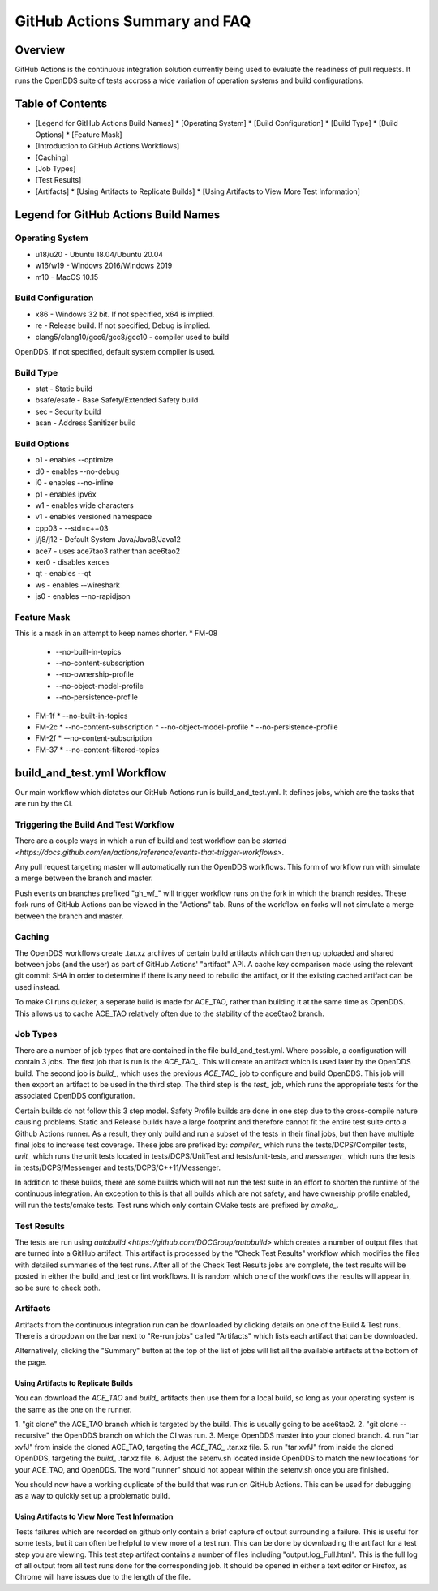 ##############################
GitHub Actions Summary and FAQ
##############################

********
Overview
********

GitHub Actions is the continuous integration solution currently being
used to evaluate the readiness of pull requests. It runs the OpenDDS suite of
tests accross a wide variation of operation systems and build configurations.

*****************
Table of Contents
*****************

* [Legend for GitHub Actions Build Names]
  * [Operating System]
  * [Build Configuration]
  * [Build Type]
  * [Build Options]
  * [Feature Mask]
* [Introduction to GitHub Actions Workflows]
* [Caching]
* [Job Types]
* [Test Results]
* [Artifacts]
  * [Using Artifacts to Replicate Builds]
  * [Using Artifacts to View More Test Information]

*************************************
Legend for GitHub Actions Build Names
*************************************

Operating System
================

* u18/u20 - Ubuntu 18.04/Ubuntu 20.04
* w16/w19 - Windows 2016/Windows 2019
* m10 - MacOS 10.15

Build Configuration
===================

* x86 - Windows 32 bit. If not specified, x64 is implied.
* re - Release build.  If not specified, Debug is implied.
* clang5/clang10/gcc6/gcc8/gcc10 - compiler used to build
OpenDDS. If not specified, default system compiler is used.

Build Type
==========

* stat - Static build
* bsafe/esafe - Base Safety/Extended Safety build
* sec - Security build
* asan - Address Sanitizer build

Build Options
=============

* o1 - enables --optimize
* d0 - enables --no-debug
* i0 - enables --no-inline
* p1 - enables ipv6x
* w1 - enables wide characters
* v1 - enables versioned namespace
* cpp03 - --std=c++03
* j/j8/j12 - Default System Java/Java8/Java12
* ace7 - uses ace7tao3 rather than ace6tao2
* xer0 - disables xerces
* qt - enables --qt
* ws - enables --wireshark
* js0 - enables --no-rapidjson

Feature Mask
============

This is a mask in an attempt to keep names shorter.
* FM-08
  * --no-built-in-topics
  * --no-content-subscription
  * --no-ownership-profile
  * --no-object-model-profile
  * --no-persistence-profile
* FM-1f
  * --no-built-in-topics
* FM-2c
  * --no-content-subscription
  * --no-object-model-profile
  * --no-persistence-profile
* FM-2f
  * --no-content-subscription
* FM-37
  * --no-content-filtered-topics

***************************
build_and_test.yml Workflow
***************************

Our main workflow which dictates our GitHub Actions run is
build_and_test.yml. It defines jobs, which are the tasks that
are run by the CI.

Triggering the Build And Test Workflow
======================================

There are a couple ways in which a run of build and test workflow can be `started <https://docs.github.com/en/actions/reference/events-that-trigger-workflows>`.

Any pull request targeting master will automatically run the
OpenDDS workflows. This form of workflow run with simulate a merge
between the branch and master.

Push events on branches prefixed "gh_wf_" will trigger workflow runs
on the fork in which the branch resides. These fork runs of GitHub Actions can be
viewed in the "Actions" tab. Runs of the workflow on forks will not simulate a
merge between the branch and master.

Caching
========

The OpenDDS workflows create .tar.xz archives of certain build artifacts
which can then up uploaded and shared between jobs (and the user)
as part of GitHub Actions' "artifact" API. A cache key comparison made using
the relevant git commit SHA in order to determine if there is any need to rebuild
the artifact, or if the existing cached artifact can be used instead.

To make CI runs quicker, a seperate build is made for ACE_TAO, rather
than building it at the same time as OpenDDS. This allows us to cache
ACE_TAO relatively often due to the stability of the ace6tao2 branch.

Job Types
=========

There are a number of job types that are contained in the file build_and_test.yml.
Where possible, a configuration will contain 3 jobs. The first job that
is run is the *ACE_TAO_*. This will create an artifact which is used later
by the OpenDDS build. The second job is *build_*, which uses the previous
*ACE_TAO_* job to configure and build OpenDDS. This job will then export
an artifact to be used in the third step. The third step is the *test_*
job, which runs the appropriate tests for the associated OpenDDS
configuration.

Certain builds do not follow this 3 step model. Safety Profile builds are done
in one step due to the cross-compile nature causing problems. Static and Release
builds have a large footprint and therefore cannot fit the entire test suite onto
a Github Actions runner.  As a result, they only build and run a subset of the tests
in their final jobs, but then have multiple final jobs to increase test coverage. These
jobs are prefixed by: *compiler_* which runs the tests/DCPS/Compiler tests, *unit_*
which runs the unit tests located in tests/DCPS/UnitTest and tests/unit-tests, and
*messenger_* which runs the tests in tests/DCPS/Messenger and tests/DCPS/C++11/Messenger.

In addition to these builds, there are some builds which will not run the test suite in
an effort to shorten the runtime of the continuous integration.  An exception to this is
that all builds which are not safety, and have ownership profile enabled, will run the
tests/cmake tests. Test runs which only contain CMake tests are prefixed by *cmake_*.

Test Results
============

The tests are run using `autobuild <https://github.com/DOCGroup/autobuild>` which creates a number of output files
that are turned into a GitHub artifact. This artifact is processed by the
"Check Test Results" workflow which modifies the files with detailed summaries of the test runs.
After all of the Check Test Results jobs are complete, the test results will be posted in either
the build_and_test or lint workflows. It is random which one of the workflows the results will appear
in, so be sure to check both.

Artifacts
=========

Artifacts from the continuous integration run can be downloaded by clicking details
on one of the Build & Test runs. There is a dropdown on the bar next to "Re-run jobs"
called "Artifacts" which lists each artifact that can be downloaded.

Alternatively, clicking the "Summary" button at the top of the list of jobs will
list all the available artifacts at the bottom of the page.

Using Artifacts to Replicate Builds
-----------------------------------

You can download the *ACE_TAO* and *build_* artifacts then use them for a local build,
so long as your operating system is the same as the one on the runner.

1. "git clone" the ACE_TAO branch which is targeted by the build. This is usually going to be
ace6tao2.
2. "git clone --recursive" the OpenDDS branch on which the CI was run.
3. Merge OpenDDS master into your cloned branch.
4. run "tar xvfJ" from inside the cloned ACE_TAO, targeting the *ACE_TAO_* .tar.xz file.
5. run "tar xvfJ" from inside the cloned OpenDDS, targeting the *build_* .tar.xz file.
6. Adjust the setenv.sh located inside OpenDDS to match the new locations for your ACE_TAO,
and OpenDDS. The word "runner" should not appear within the setenv.sh once you are finished.

You should now have a working duplicate of the build that was run on GitHub Actions. This can
be used for debugging as a way to quickly set up a problematic build.

Using Artifacts to View More Test Information
---------------------------------------------

Tests failures which are recorded on github only contain a brief capture of output surrounding
a failure. This is useful for some tests, but it can often be helpful to view more of a test run.
This can be done by downloading the artifact for a test step you are viewing. This test step
artifact contains a number of files including "output.log_Full.html". This is the full log of
all output from all test runs done for the corresponding job.  It should be opened in either a
text editor or Firefox, as Chrome will have issues due to the length of the file.
